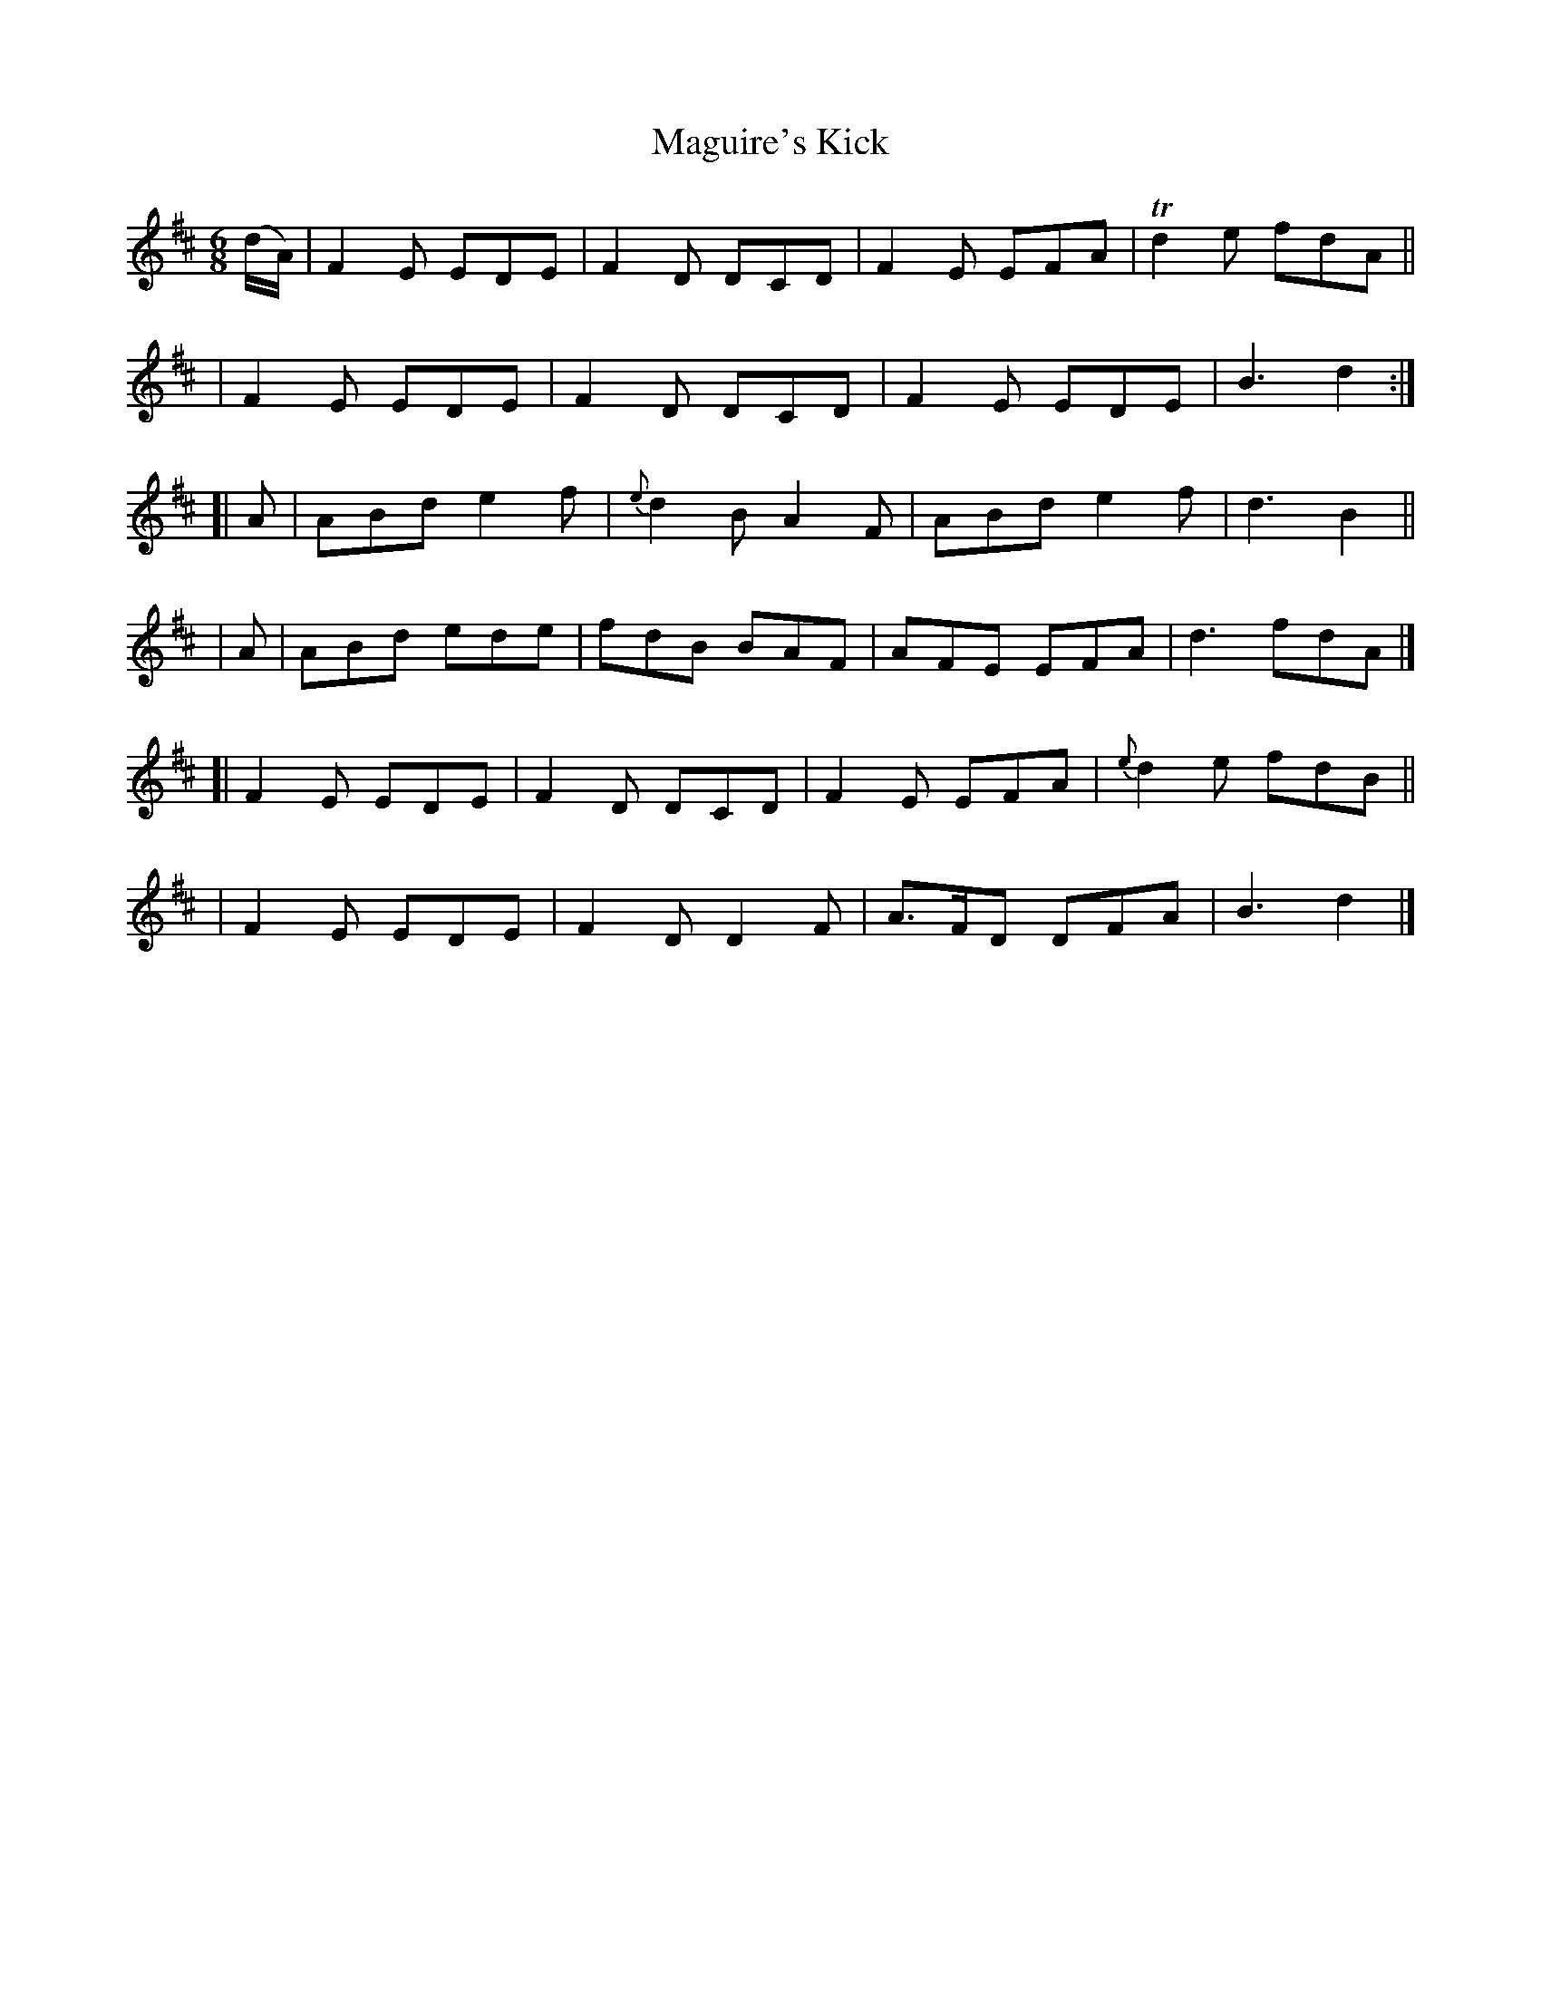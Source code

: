 X: 389
T: Maguire's Kick
B: Francis O'Neill: "The Dance Music of Ireland" (1907) #389
R: single jig
%S: s:6 b:24(4+4+4+4+4+4)
Z: Frank Nordberg - http://www.musicaviva.com
F: http://www.musicaviva.com/abc/tunes/ireland/oneill-1001/0389/oneill-1001-0389-1.abc
% m: Tn2 = (3n/o/n/ m/n/
M: 6/8
L: 1/8
K: D
%%slurgraces 1
%%graceslurs 1
(d/A/) \
|  F2E EDE | F2D DCD | F2E EFA | Td2e fdA ||
|  F2E EDE | F2D DCD | F2E EDE | B3 d2 :|
[| A | ABd e2f | {e}d2B A2F | ABd e2f | d3 B2 ||
|  A | ABd ede | fdB BAF | AFE EFA | d3 fdA |]
[| F2E EDE | F2D DCD | F2E EFA | {e}d2e fdB ||
|  F2E EDE | F2D D2F | A>FD DFA | B3 d2 |]
